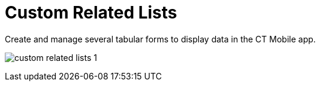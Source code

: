 = Custom Related Lists

Create and manage several tabular forms to display data in the CT Mobile
app.

:toc: :toclevels: 3 ifdef::ios[]
image:custom-related-lists-1.png[]
ifdef::win[]
image:details_windows.png[]
ifdef::andr[]
image:66355395.png[]

[[h2__993780705]]
=== Create a Custom Related List

The objects and their record types should be previously configured. The
mobile user should have permission to read the related list object.



To create a custom related list:

[width="100%",cols="50%,50%",]
|===
|In CT Mobile Control Panel a|
. Go to link:ct-mobile-control-panel-custom-details.html[CT Mobile
Control Panel: Custom details].
. Click *Create*.
. Type in *the tab name* in the header of the form. This name will be
used as a tab name. Also, you
can link:custom-related-lists.html#h3__1591488796[set a custom
label] for the related list tab. 
. {blank}
. Select an object in the *Parent Object* field.
. Select a record type of the object of step 5 in the *Parent Object
Record Type* field.
. Select a related object of the object of step 5 in the *Data Object
Name* field.
Some *Data Objects* can have several lookup fields. In this case,
the *Lookup* drop-down list will appear, allowing you to select one of
the fields.
. (Optional) select the record type of the linked object of step 7 in
the *Data Record Type* field. If you leave this field blank, you will be
offered to select a record type, when creating a new record in the
custom related list. 
. Define the following:
* *Create/Delete* permissions. Influence the ability to create and/or
delete records on the custom related list tab.
* *Drilldown*. Enable the setting to add the option of opening the
record details screen.
* *Adjust Width*. Enable the option and specify the column width in the
percentages for each field.ifdef::andr,kotlin,win[][NOTE]
==== Not applicable. ====
* *SOQL Filter*. An additional switch will be added to the tab if the
filter is used. Toggle the switch to display only the filtered records
or the full list of records on the tab.ifdef::kotlin[]
[NOTE] ==== Not applicable. ====
. Click *Add a new field* to form a column.
* Select a field from the drop-down list.
* Define the *Read Only* and the *Required* options for the fields.
** If the[.apiobject]#updateable# attribute has a *false*
value, this field will be read-only even if the *Read Only* attribute
has not been selected.
** If the[.apiobject]#nillable# attribute has a *false* value,
this field will be required to fill in even if the *Required* attribute
has not been selected.
. Click *Create*.
image:50791937.png[]
. Click *Save*.

ifdef::andr,ios,win[] The custom related list is configured. Perform
a synchronization to apply the changes.

ifdef::kotlin[] The custom related list is configured. Perform the
mixed synchronization to apply the changes.

Click
image:66355692.png[]
next to the required custom related list to edit it.

Click
image:66355693.png[]
next to the required custom related list to remove it.

If there is only one custom related list, the tab and the subtab on it
will be named the same as the list. If there are two and more custom
related lists, the tab will have the *Detailing* name with subtabs named
the same as custom related lists.

|In CT Mobile Control Panel 2.0 a|
. Go to link:ct-mobile-control-panel-custom-details-new.html[CT Mobile
Control Panel 2.0: Custom Details].
. Select the required profile in the *Profile* picklist. To apply
settings to all the profiles, select *General Settings*.
. On the left list, select an object. Toggle *Show Objects with
Settings* if needed.
. Click *Add Settings*.
. Enter a name for related list and
click image:ctm-control-panel-workflows-new-creating-workflow-confirm-icon.png[].
. Select a record type.
. On the *Main* tab, select values from the picklists:
* *Related Object*
* *Lookup Field*
* *Related Object Record Type*
. Define the following:
* *Create/Delete* permissions. Influence the ability to create and/or
delete records on the custom related list tab.
* *Drilldown*. Enable the setting to add the option of opening the
record details screen.
. In the *Columns* section, define fields for the related list:
* Select a field from the drop-down list.
* Click A**dd Field** to add a new field.
* Define the *Read Only* and the *Required* options for the fields.
** If the [.apiobject]#updateable# attribute has
a *false* value, this field will be read-only even if the *Read
Only* attribute has not been selected.
** If the [.apiobject]#nillable# attribute has a *false* value,
this field will be required to fill in even if the *Required* attribute
has not been selected.
image:ctm-control-panel-new-custom-related-lists.png[]
. On the *Filter* tab, set up SOQL filters for using a toggle in the CT
Mobile app to display all records or only records that match the
criteria:
* Use *Add Filter* and *Add Group* buttons to build the filter criteria.
* Click *Add Sorting and Limit* button to specify sorting options for
the filter results, configuring the fields:
** *Sort Results By*
** *Sort Order*
** *Max Records
image:ctm-control-panel-new-custom-related-lists-filters.png[]
*
. Click *Save*.

ifdef::andr,ios,win[] The custom related list is configured. Perform
a synchronization to apply the changes. ifdef::kotlin[] The custom
related list is configured. Perform the mixed synchronization to apply
the changes.

Click image:ctm-control-panel-new-expand-icon.png[]
next to the required custom related list to edit it.

Click image:ctm-control-panel-new-remove-icon.png[]
next to the required custom related list to remove it.

If there is only one custom related list, the tab and the subtab on it
will be named the same as the list. If there are two and more custom
related lists, the tab will have the *Detailing* name with subtabs named
the same as custom related lists.

|===

link:ct-mobile-control-panel-custom-details.html[]

ifdef::ios[]

image:custom-related-lists-2.png[]

ifdef::win[]

image:custom_related_list_win_en.png[]

[[h2_498492199]]
=== Edit a Custom Related List

ifdef::ios[] To set up the columns' widths of a custom related list,
go to link:columns-width-for-related-lists.html#h2__947661563[Columns'
Widths for Standard and Custom Related Lists]. ifdef::ios,win,andr[]

[[h3__1591488796]]
==== Change Tab Name

To change tab name:

. https://help.salesforce.com/articleView?id=sf.cl_edit.htm&type=5[Create
a custom label] for the related list tab and
https://help.salesforce.com/articleView?id=sf.cl_translate_edit.htm&type=5[translate
it] if required.
. Click *Setup → Custom Code → Custom Settings*.
. Click *Manage* next to link:mobile-custom-details-settings.html[Mobile
Custom Details Settings].
. In the *Tab Label* field, specify
[.apiobject]#$Label.label_name#, where
[.apiobject]#label_name# is the name of the required Custom
Label.
. Click *Save*.

The setup is complete.

[[h3_1261826499]]
==== Change Tab Order

To change the tabs order:

. Click *Setup → Custom Code → Custom Settings*.
. Click *Manage* next to *Mobile Custom Details Settings*.
. Specify the number in the *Tab Order* field.
. Click *Save*.

The setup is complete.

[[h2__773495381]]
=== Edit Fields of the Custom Related List in the CT Mobile app

To edit fields in the CT Mobile app:

. For the current user profile, specif
link:application-permission-settings.html[permission to edit] an object,
which records are displayed in the custom related list.
. Specify link:managing-offline-objects.html#h2_1534686659[permission to
edit] the custom related list.
. Specify
https://help.salesforce.com/articleView?id=users_fields_fls.htm&type=5[permission
to edit] for the required field.

The setup is complete.
